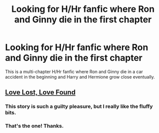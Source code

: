 #+TITLE: Looking for H/Hr fanfic where Ron and Ginny die in the first chapter

* Looking for H/Hr fanfic where Ron and Ginny die in the first chapter
:PROPERTIES:
:Author: neotheseventh
:Score: 3
:DateUnix: 1470428892.0
:DateShort: 2016-Aug-06
:FlairText: Request
:END:
This is a multi-chapter H/Hr fanfic where Ron and Ginny die in a car accident in the beginning and Harry and Hermione grow close eventually.


** *[[http://fanfiction.portkey.org/index.php?act=read&storyid=7460&chapterid=&agree=1][Love Lost, Love Found]]*
:PROPERTIES:
:Author: InquisitorCOC
:Score: 3
:DateUnix: 1470432407.0
:DateShort: 2016-Aug-06
:END:

*** This story is such a guilty pleasure, but I really like the fluffy bits.
:PROPERTIES:
:Author: MacsenWledig
:Score: 1
:DateUnix: 1470438268.0
:DateShort: 2016-Aug-06
:END:


*** That's the one! Thanks.
:PROPERTIES:
:Author: neotheseventh
:Score: 1
:DateUnix: 1470470381.0
:DateShort: 2016-Aug-06
:END:
